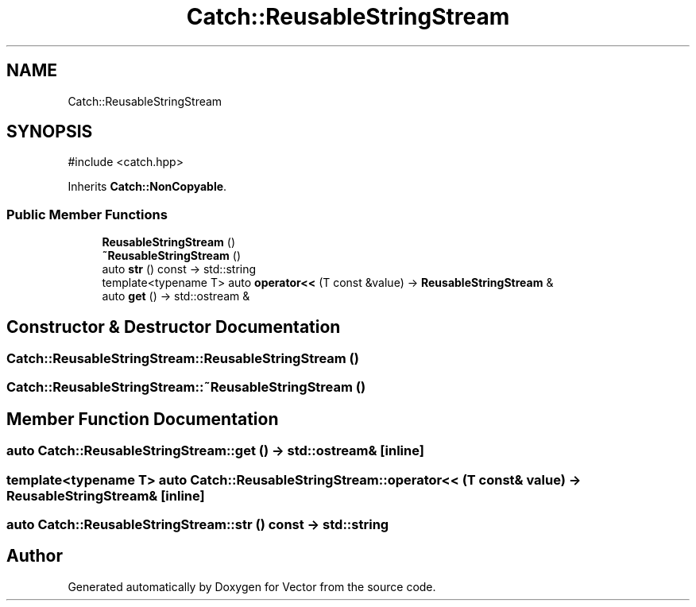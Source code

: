 .TH "Catch::ReusableStringStream" 3 "Version v3.0" "Vector" \" -*- nroff -*-
.ad l
.nh
.SH NAME
Catch::ReusableStringStream
.SH SYNOPSIS
.br
.PP
.PP
\fR#include <catch\&.hpp>\fP
.PP
Inherits \fBCatch::NonCopyable\fP\&.
.SS "Public Member Functions"

.in +1c
.ti -1c
.RI "\fBReusableStringStream\fP ()"
.br
.ti -1c
.RI "\fB~ReusableStringStream\fP ()"
.br
.ti -1c
.RI "auto \fBstr\fP () const \-> std::string"
.br
.ti -1c
.RI "template<typename T> auto \fBoperator<<\fP (T const &value) \-> \fBReusableStringStream\fP &"
.br
.ti -1c
.RI "auto \fBget\fP () \-> std::ostream &"
.br
.in -1c
.SH "Constructor & Destructor Documentation"
.PP 
.SS "Catch::ReusableStringStream::ReusableStringStream ()"

.SS "Catch::ReusableStringStream::~ReusableStringStream ()"

.SH "Member Function Documentation"
.PP 
.SS "auto Catch::ReusableStringStream::get () \-> std::ostream& \fR [inline]\fP"

.SS "template<typename T> auto Catch::ReusableStringStream::operator<< (T const & value) \-> \fBReusableStringStream\fP& \fR [inline]\fP"

.SS "auto Catch::ReusableStringStream::str () const \->  std::string"


.SH "Author"
.PP 
Generated automatically by Doxygen for Vector from the source code\&.

